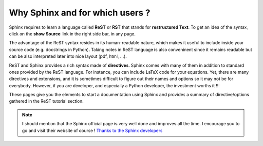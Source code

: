 .. _introduction:

Why Sphinx and for which users ?
==================================

Sphinx requires to learn a language called **ReST** or **RST** that stands for **restructured Text**. To get an idea of the syntax, click on the **show Source** link in the right side bar, in any page.

The advantage of the ReST syntax resides in its human-readable nature, which makes it useful to include inside your source code (e.g. docstrings in Python). Taking notes in ReST language is also conveninent since it remains readable but can be also interpreted later into nice layout (pdf, html, ...).

ReST and Sphinx provides a rich syntax made of **directives**. Sphinx comes with many of them in addition to standard ones provided by the ReST language. For instance, you can include LaTeX code for your equations. Yet, there are many directives and extensions, and it is sometimes difficult to figure out their names and options so it may not be for everybody. However, if you are developer, and especially a Python developer, the investment worths it !!!

These pages give you the elements to start a documentation using Sphinx and provides a summary of directive/options gathered in the ReST tutorial section.

.. note:: I should mention that the Sphinx official page is very well done and improves all the time. I encourage you to go and visit their website of course ! `Thanks to the Sphinx developers <http://sphinx-doc.org/>`_

